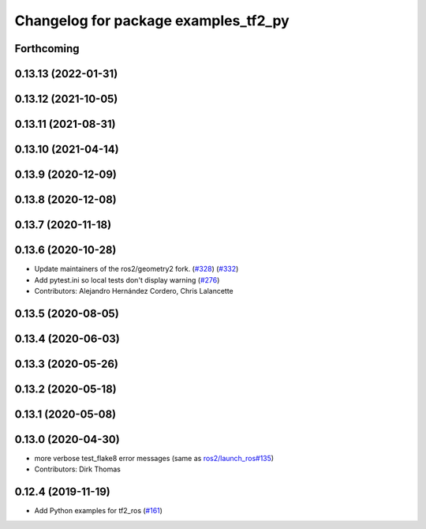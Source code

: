 ^^^^^^^^^^^^^^^^^^^^^^^^^^^^^^^^^^^^^
Changelog for package examples_tf2_py
^^^^^^^^^^^^^^^^^^^^^^^^^^^^^^^^^^^^^

Forthcoming
-----------

0.13.13 (2022-01-31)
--------------------

0.13.12 (2021-10-05)
--------------------

0.13.11 (2021-08-31)
--------------------

0.13.10 (2021-04-14)
--------------------

0.13.9 (2020-12-09)
-------------------

0.13.8 (2020-12-08)
-------------------

0.13.7 (2020-11-18)
-------------------

0.13.6 (2020-10-28)
-------------------
* Update maintainers of the ros2/geometry2 fork. (`#328 <https://github.com/ros2/geometry2/issues/328>`_) (`#332 <https://github.com/ros2/geometry2/issues/332>`_)
* Add pytest.ini so local tests don't display warning (`#276 <https://github.com/ros2/geometry2/issues/276>`_)
* Contributors: Alejandro Hernández Cordero, Chris Lalancette

0.13.5 (2020-08-05)
-------------------

0.13.4 (2020-06-03)
-------------------

0.13.3 (2020-05-26)
-------------------

0.13.2 (2020-05-18)
-------------------

0.13.1 (2020-05-08)
-------------------

0.13.0 (2020-04-30)
-------------------
* more verbose test_flake8 error messages (same as `ros2/launch_ros#135 <https://github.com/ros2/launch_ros/issues/135>`_)
* Contributors: Dirk Thomas

0.12.4 (2019-11-19)
-------------------
* Add Python examples for tf2_ros (`#161 <https://github.com/ros2/geometry2/issues/161>`_)
